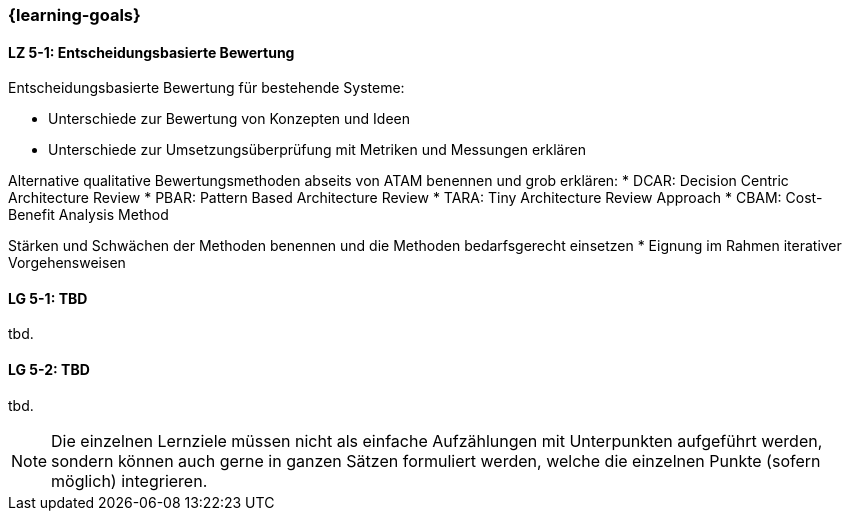=== {learning-goals}


// tag::DE[]
[[LZ-6-1]]
==== LZ 5-1: Entscheidungsbasierte Bewertung

Entscheidungsbasierte Bewertung für bestehende Systeme:

* Unterschiede zur Bewertung von Konzepten und Ideen
* Unterschiede zur Umsetzungsüberprüfung mit Metriken und Messungen erklären


Alternative qualitative Bewertungsmethoden abseits von ATAM benennen und grob erklären:
* DCAR: Decision Centric Architecture Review
* PBAR: Pattern Based Architecture Review
* TARA: Tiny Architecture Review Approach
* CBAM: Cost-Benefit Analysis Method

Stärken und Schwächen der Methoden benennen und die Methoden bedarfsgerecht einsetzen 
* Eignung im Rahmen iterativer Vorgehensweisen

// end::DE[]

// tag::EN[]
[[LG-5-1]]
==== LG 5-1: TBD
tbd.

[[LG-5-2]]
==== LG 5-2: TBD
tbd.
// end::EN[]

// tag::REMARK[]
[NOTE]
====
Die einzelnen Lernziele müssen nicht als einfache Aufzählungen mit Unterpunkten aufgeführt werden, sondern können auch gerne in ganzen Sätzen formuliert werden, welche die einzelnen Punkte (sofern möglich) integrieren.
====
// end::REMARK[]
